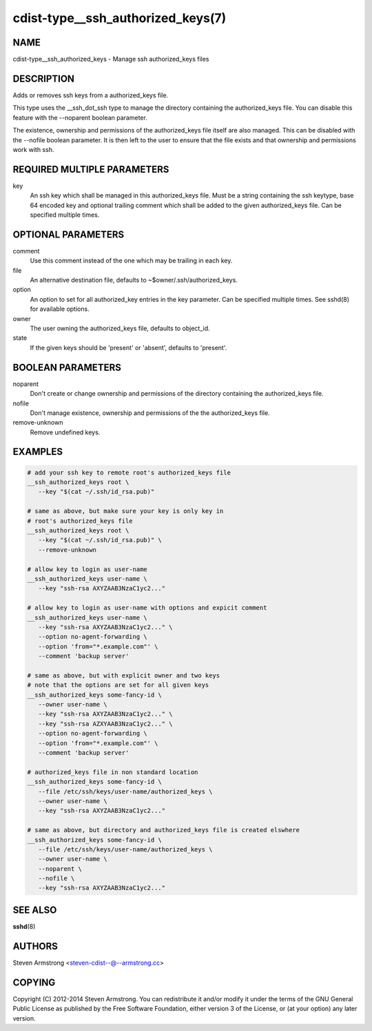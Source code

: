 cdist-type__ssh_authorized_keys(7)
==================================

NAME
----
cdist-type__ssh_authorized_keys - Manage ssh authorized_keys files


DESCRIPTION
-----------
Adds or removes ssh keys from a authorized_keys file.

This type uses the __ssh_dot_ssh type to manage the directory containing
the authorized_keys file. You can disable this feature with the --noparent
boolean parameter.

The existence, ownership and permissions of the authorized_keys file itself are
also managed. This can be disabled with the --nofile boolean parameter. It is
then left to the user to ensure that the file exists and that ownership and
permissions work with ssh.


REQUIRED MULTIPLE PARAMETERS
----------------------------
key
   An ssh key which shall be managed in this authorized_keys file.
   Must be a string containing the ssh keytype, base 64 encoded key and
   optional trailing comment which shall be added to the given
   authorized_keys file.
   Can be specified multiple times.


OPTIONAL PARAMETERS
-------------------
comment
   Use this comment instead of the one which may be trailing in each key.

file
   An alternative destination file, defaults to ~$owner/.ssh/authorized_keys.

option
   An option to set for all authorized_key entries in the key parameter.
   Can be specified multiple times.
   See sshd(8) for available options.

owner
   The user owning the authorized_keys file, defaults to object_id.

state
   If the given keys should be 'present' or 'absent', defaults to 'present'.


BOOLEAN PARAMETERS
------------------
noparent
   Don't create or change ownership and permissions of the directory containing
   the authorized_keys file.

nofile
   Don't manage existence, ownership and permissions of the the authorized_keys
   file.

remove-unknown
   Remove undefined keys.


EXAMPLES
--------

.. code-block:: sh

    # add your ssh key to remote root's authorized_keys file
    __ssh_authorized_keys root \
       --key "$(cat ~/.ssh/id_rsa.pub)"

    # same as above, but make sure your key is only key in
    # root's authorized_keys file
    __ssh_authorized_keys root \
       --key "$(cat ~/.ssh/id_rsa.pub)" \
       --remove-unknown

    # allow key to login as user-name
    __ssh_authorized_keys user-name \
       --key "ssh-rsa AXYZAAB3NzaC1yc2..."

    # allow key to login as user-name with options and expicit comment
    __ssh_authorized_keys user-name \
       --key "ssh-rsa AXYZAAB3NzaC1yc2..." \
       --option no-agent-forwarding \
       --option 'from="*.example.com"' \
       --comment 'backup server'

    # same as above, but with explicit owner and two keys
    # note that the options are set for all given keys
    __ssh_authorized_keys some-fancy-id \
       --owner user-name \
       --key "ssh-rsa AXYZAAB3NzaC1yc2..." \
       --key "ssh-rsa AZXYAAB3NzaC1yc2..." \
       --option no-agent-forwarding \
       --option 'from="*.example.com"' \
       --comment 'backup server'

    # authorized_keys file in non standard location
    __ssh_authorized_keys some-fancy-id \
       --file /etc/ssh/keys/user-name/authorized_keys \
       --owner user-name \
       --key "ssh-rsa AXYZAAB3NzaC1yc2..."

    # same as above, but directory and authorized_keys file is created elswhere
    __ssh_authorized_keys some-fancy-id \
       --file /etc/ssh/keys/user-name/authorized_keys \
       --owner user-name \
       --noparent \
       --nofile \
       --key "ssh-rsa AXYZAAB3NzaC1yc2..."


SEE ALSO
--------
:strong:`sshd`\ (8)


AUTHORS
-------
Steven Armstrong <steven-cdist--@--armstrong.cc>


COPYING
-------
Copyright \(C) 2012-2014 Steven Armstrong. You can redistribute it
and/or modify it under the terms of the GNU General Public License as
published by the Free Software Foundation, either version 3 of the
License, or (at your option) any later version.
